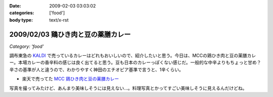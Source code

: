 :date: 2009-02-03 03:03:02
:categories: ['food']
:body type: text/x-rst

===================================
2009/02/03 鶏ひき肉と豆の薬膳カレー
===================================

*Category: 'food'*

調布東急の `KALDI`_ で売っているカレーはどれもおいしいので、紹介したいと思う。今日は、MCCの鶏ひき肉と豆の薬膳カレー。本場カレーの香辛料の感じは良く出てると思う。豆も日本のカレーっぽくない感じだ。一般的な中辛よりもちょっと甘め？辛さの基準が人と違うので、わかりやすく神田のエチオピア基準で言うと、1辛くらい。

* 楽天で売ってた `MCC 鶏ひき肉と豆の薬膳カレー`_

写真を撮ってみたけど、あんまり美味しそうには見えない...。料理写真とかってすごい美味しそうに見えるんだけどね。

.. _`KALDI`: http://www.kaldi.co.jp/
.. _`MCC 鶏ひき肉と豆の薬膳カレー`: http://www.rakuten.co.jp/seikatsu/1235158/1235163/1571192/


.. :extend type: text/html
.. :extend:



.. :comments:
.. :comment id: 2009-02-03.9704498538
.. :title: Re:鶏ひき肉と豆の薬膳カレー
.. :author: jack
.. :date: 2009-02-03 23:39:31
.. :email: 
.. :url: 
.. :body:
.. > 神田のエチオピア基準
.. それがまずわからない(笑)。
.. 
.. 最近外でカレーたべてないし。かといって別にすげーのつくってるわけでもないしなー。
.. ぷーさんも最近行ってないけど、あそこでいうとどれくらい？まぁ、あそこの「極甘」でも一般の「辛口」より辛いと思いますが。
.. 
.. ・・・ここ数ヶ月、外で食べるカレーって、時間なくて新宿のC&Cで食べるくらいかな・・・(;_;)
.. # ややしょっぱいが、まぁ、値段も安いし(たいがいイブニング時間帯になるし)
.. 
.. :comments:
.. :comment id: 2009-02-04.1693063744
.. :title: Re:鶏ひき肉と豆の薬膳カレー
.. :author: しみずかわ
.. :date: 2009-02-04 01:06:09
.. :email: 
.. :url: 
.. :body:
.. > > 神田のエチオピア基準
.. > それがまずわからない(笑)。
.. 
.. そんな馬鹿な！ｗ
.. 
.. > ぷーさんも最近行ってないけど、あそこでいうとどれくらい？
.. 
.. ぷーさんの辛さはエチオピア換算で６～７くらい。
.. アジャンタのキーマカレーがエチオピアの５くらいかな。。
.. やばい。アジャンタ行きたくなってきた。
.. 
.. C&Cは...。調布駅前に出来て記念に行った他は...。カツカレー安くて新宿でいっつも惹かれるんですけどねｗ

